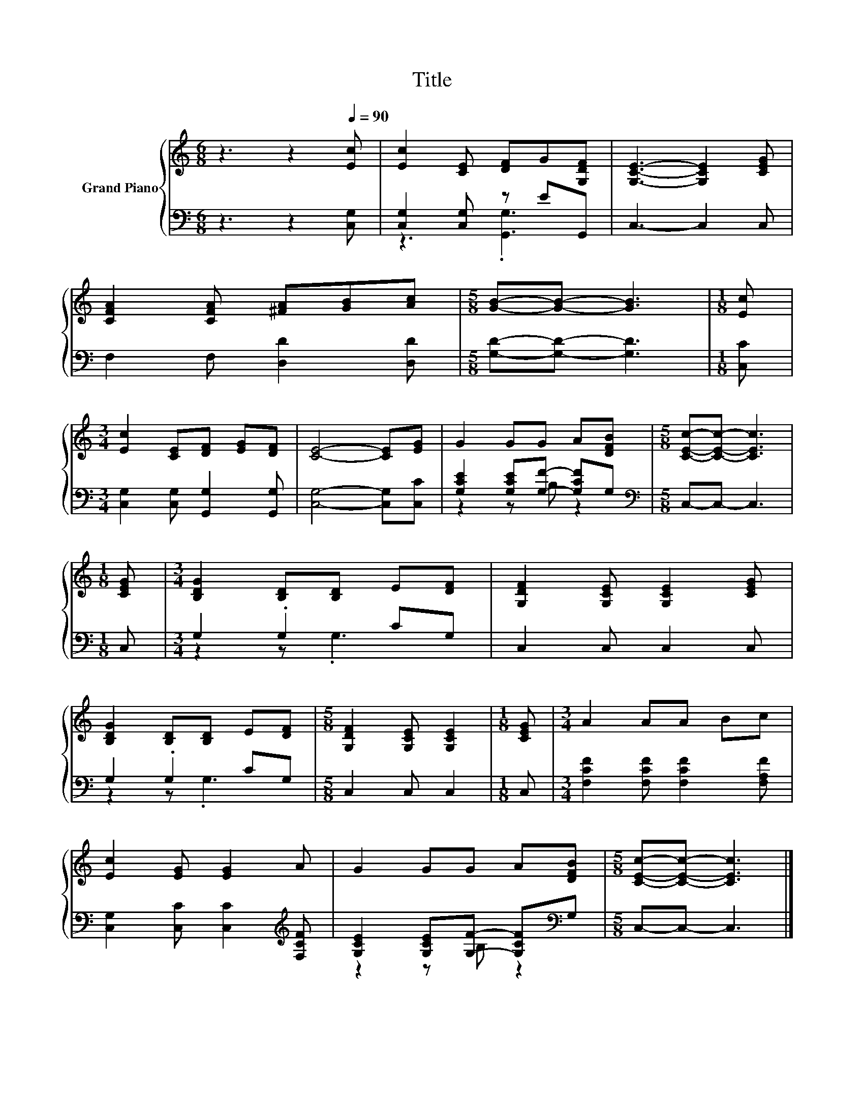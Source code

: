 X:1
T:Title
%%score { 1 | ( 2 3 ) }
L:1/8
M:6/8
K:C
V:1 treble nm="Grand Piano"
V:2 bass 
V:3 bass 
V:1
 z3 z2[Q:1/4=90] [Ec] | [Ec]2 [CE] [DF]G[G,DF] | [G,CE]3- [G,CE]2 [CEG] | %3
 [CFA]2 [CFA] [^FA][GB][Ac] |[M:5/8] [GB]-[GB]- [GB]3 |[M:1/8] [Ec] | %6
[M:3/4] [Ec]2 [CE][DF] [EG][DF] | [CE]4- [CE][EG] | G2 GG A[DFB] |[M:5/8] [CEc]-[CEc]- [CEc]3 | %10
[M:1/8] [CEG] |[M:3/4] [B,DG]2 [B,D][B,D] E[DF] | [G,DF]2 [G,CE] [G,CE]2 [CEG] | %13
 [B,DG]2 [B,D][B,D] E[DF] |[M:5/8] [G,DF]2 [G,CE] [G,CE]2 |[M:1/8] [CEG] |[M:3/4] A2 AA Bc | %17
 [Ec]2 [EG] [EG]2 A | G2 GG A[DFB] |[M:5/8] [CEc]-[CEc]- [CEc]3 |] %20
V:2
 z3 z2 [C,G,] | [C,G,]2 [C,G,] z EG,, | C,3- C,2 C, | F,2 F, [D,D]2 [D,D] | %4
[M:5/8] [G,D]-[G,D]- [G,D]3 |[M:1/8] [C,C] |[M:3/4] [C,G,]2 [C,G,] [G,,G,]2 [G,,G,] | %7
 [C,G,]4- [C,G,][C,C] | [G,CE]2 [G,CE][G,F]- [G,CF]G, |[M:5/8][K:bass] C,-C,- C,3 |[M:1/8] C, | %11
[M:3/4] G,2 .G,2 CG, | C,2 C, C,2 C, | G,2 .G,2 CG, |[M:5/8] C,2 C, C,2 |[M:1/8] C, | %16
[M:3/4] [F,CF]2 [F,CF] [F,CF]2 [F,A,F] | [C,G,]2 [C,C] [C,C]2[K:treble] [F,CF] | %18
 [G,CE]2 [G,CE][G,F]- [G,CF][K:bass]G, |[M:5/8] C,-C,- C,3 |] %20
V:3
 x6 | z3 .[G,,G,]3 | x6 | x6 |[M:5/8] x5 |[M:1/8] x |[M:3/4] x6 | x6 | z2 z B, z2 | %9
[M:5/8][K:bass] x5 |[M:1/8] x |[M:3/4] z2 z .G,3 | x6 | z2 z .G,3 |[M:5/8] x5 |[M:1/8] x | %16
[M:3/4] x6 | x5[K:treble] x | z2 z B, z2[K:bass] |[M:5/8] x5 |] %20


